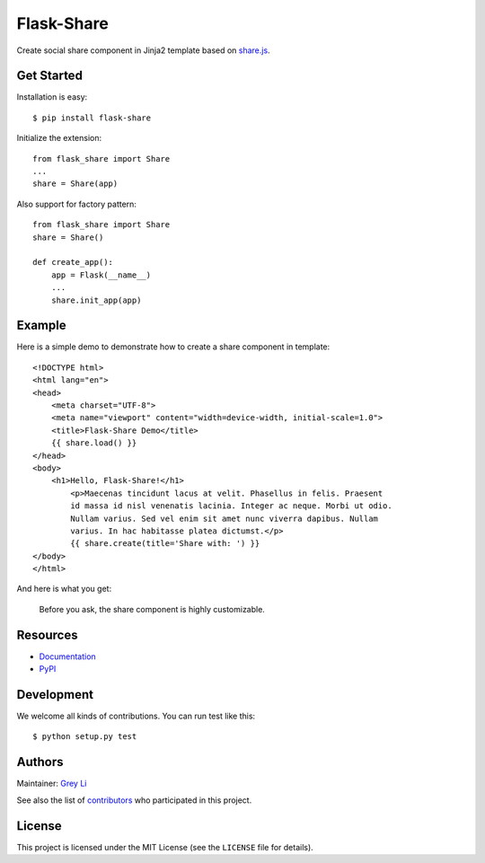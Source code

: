 Flask-Share
===========

Create social share component in Jinja2 template based
on `share.js <https://github.com/overtrue/share.js/>`_.


Get Started
-----------

Installation is easy::

    $ pip install flask-share

Initialize the extension::

    from flask_share import Share
    ...
    share = Share(app)

Also support for factory pattern::

    from flask_share import Share
    share = Share()

    def create_app():
        app = Flask(__name__)
        ...
        share.init_app(app)


Example
-------

Here is a simple demo to demonstrate how to create a share component in
template::

    <!DOCTYPE html>
    <html lang="en">
    <head>
        <meta charset="UTF-8">
        <meta name="viewport" content="width=device-width, initial-scale=1.0">
        <title>Flask-Share Demo</title>
        {{ share.load() }}
    </head>
    <body>
        <h1>Hello, Flask-Share!</h1>
	    <p>Maecenas tincidunt lacus at velit. Phasellus in felis. Praesent
	    id massa id nisl venenatis lacinia. Integer ac neque. Morbi ut odio.
	    Nullam varius. Sed vel enim sit amet nunc viverra dapibus. Nullam
	    varius. In hac habitasse platea dictumst.</p>
	    {{ share.create(title='Share with: ') }}
    </body>
    </html>

And here is what you get:

.. figure::  images/demo.png

  Before you ask, the share component is highly customizable.

Resources
---------

* `Documentation <None>`_
* `PyPI <None>`_

Development
-----------

We welcome all kinds of contributions. You can run test like this::

    $ python setup.py test

Authors
-------

Maintainer: `Grey Li <http://greyli.com>`_

See also the list of
`contributors <https://github.com/greyli/flask-share/contributors>`_
who participated in this project.

License
-------

This project is licensed under the MIT License (see the
``LICENSE`` file for details).
